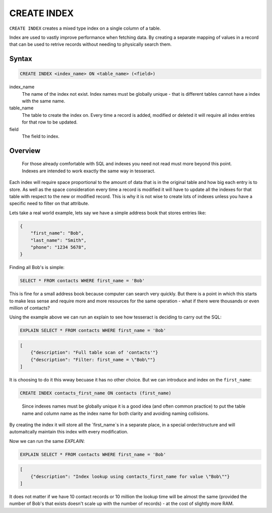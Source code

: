 CREATE INDEX
============

``CREATE INDEX`` creates a mixed type index on a single column of a table.

Index are used to vastly improve performance when fetching data. By creating
a separate mapping of values in a record that can be used to retrive records
without needing to physically search them.

Syntax
------

.. code-block:: sql

   CREATE INDEX <index_name> ON <table_name> (<field>)

index_name
  The name of the index not exist. Index names must be globally unique - that
  is different tables cannot have a index with the same name.
    
table_name
  The table to create the index on. Every time a record is added, modified or
  deleted it will require all index entries for that row to be updated.
    
field
  The field to index.


Overview
--------

.. highlights::

   For those already comfortable with SQL and indexes you need not read must
   more beyond this point. Indexes are intended to work exactly the same way in
   tesseract.

Each index will require space proportional to the amount of data that is in the
original table and how big each entry is to store. As well as the space
consideration every time a record is modified it will have to update all the
indexes for that table with respect to the new or modified record. This is why
it is not wise to create lots of indexes unless you have a specific need to
filter on that attribute.

Lets take a real world example, lets say we have a simple address book that
stores entries like:

.. code-block:: json

   {
       "first_name": "Bob",
       "last_name": "Smith",
       "phone": "1234 5678",
   }

Finding all Bob's is simple:

.. code-block:: sql

   SELECT * FROM contacts WHERE first_name = 'Bob'

This is fine for a small address book because computer can search very quickly.
But there is a point in which this starts to make less sense and require more
and more resources for the same operation - what if there were thousands or
even million of contacts?

Using the example above we can run an explain to see how tesseract is deciding
to carry out the SQL:

.. code-block:: sql

   EXPLAIN SELECT * FROM contacts WHERE first_name = 'Bob'

.. code-block:: json

   [
       {"description": "Full table scan of 'contacts'"}
       {"description": "Filter: first_name = \"Bob\""}
   ]

It is choosing to do it this wway becuase it has no other choice. But we can
introduce and index on the ``first_name``:

.. code-block:: sql

   CREATE INDEX contacts_first_name ON contacts (first_name)
   
.. highlights::

   Since indexes names must be globally unique it is a good idea (and often
   common practice) to put the table name and column name as the index name for
   both clarity and avoiding naming collisions.

By creating the index it will store all the `first_name`s in a separate place,
in a special order/structure and will automaitcally maintain this index with
every modification.

Now we can run the same `EXPLAIN`:

.. code-block:: sql

   EXPLAIN SELECT * FROM contacts WHERE first_name = 'Bob'

.. code-block:: json

   [
       {"description": "Index lookup using contacts_first_name for value \"Bob\""}
   ]

It does not matter if we have 10 contact records or 10 million the lookup time
will be almost the same (provided the number of Bob's that exists doesn't scale
up with the number of records) - at the cost of slightly more RAM.

